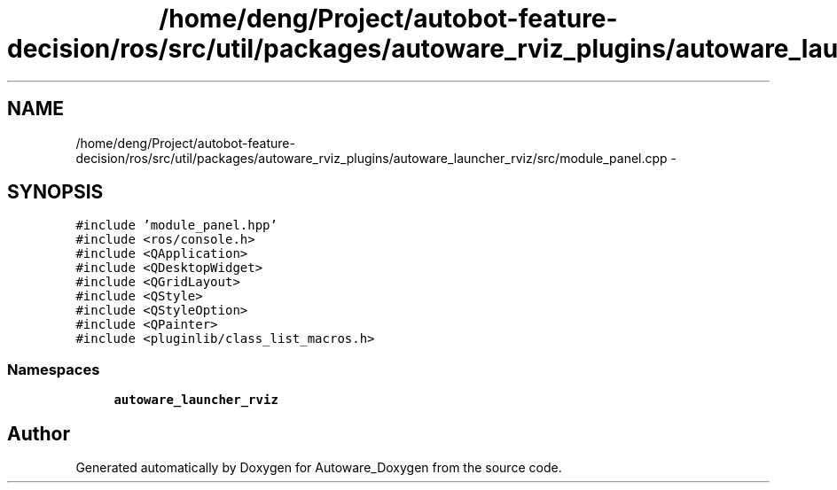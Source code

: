 .TH "/home/deng/Project/autobot-feature-decision/ros/src/util/packages/autoware_rviz_plugins/autoware_launcher_rviz/src/module_panel.cpp" 3 "Fri May 22 2020" "Autoware_Doxygen" \" -*- nroff -*-
.ad l
.nh
.SH NAME
/home/deng/Project/autobot-feature-decision/ros/src/util/packages/autoware_rviz_plugins/autoware_launcher_rviz/src/module_panel.cpp \- 
.SH SYNOPSIS
.br
.PP
\fC#include 'module_panel\&.hpp'\fP
.br
\fC#include <ros/console\&.h>\fP
.br
\fC#include <QApplication>\fP
.br
\fC#include <QDesktopWidget>\fP
.br
\fC#include <QGridLayout>\fP
.br
\fC#include <QStyle>\fP
.br
\fC#include <QStyleOption>\fP
.br
\fC#include <QPainter>\fP
.br
\fC#include <pluginlib/class_list_macros\&.h>\fP
.br

.SS "Namespaces"

.in +1c
.ti -1c
.RI " \fBautoware_launcher_rviz\fP"
.br
.in -1c
.SH "Author"
.PP 
Generated automatically by Doxygen for Autoware_Doxygen from the source code\&.
